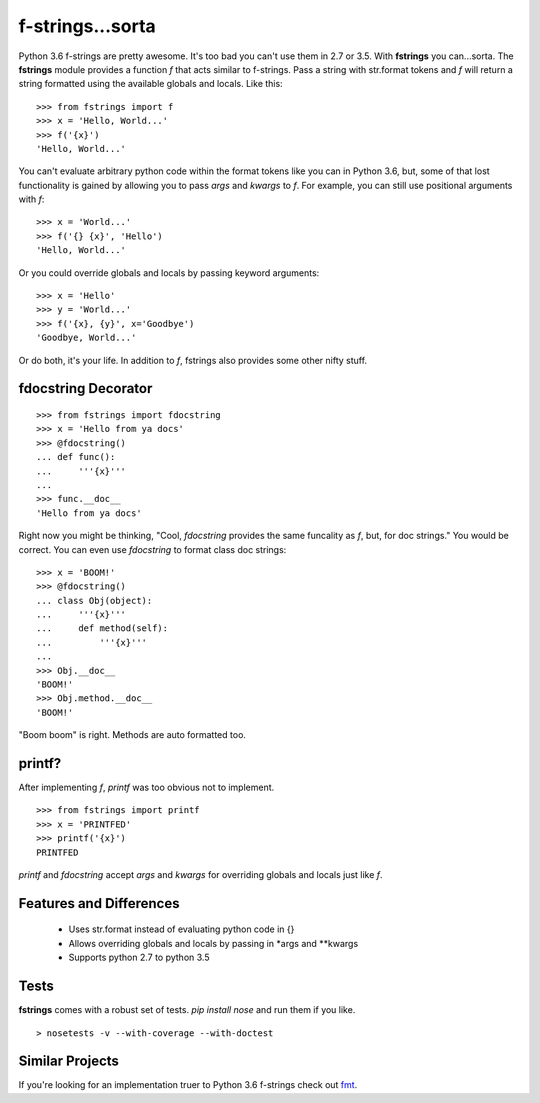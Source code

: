 =================
f-strings...sorta
=================
.. image:: https://travis-ci.org/danbradham/fstrings.svg?branch=master
    :target: https://travis-ci.org/danbradham/fstrings

Python 3.6 f-strings are pretty awesome. It's too bad you can't use them in 2.7 or 3.5. With **fstrings** you can...sorta. The **fstrings** module provides a function *f* that acts similar to f-strings. Pass a string with str.format tokens and *f* will return a string formatted using the available globals and locals. Like this::

    >>> from fstrings import f
    >>> x = 'Hello, World...'
    >>> f('{x}')
    'Hello, World...'

You can't evaluate arbitrary python code within the format tokens like you can in Python 3.6, but, some of that lost functionality is gained by allowing you to pass *args* and *kwargs* to *f*. For example, you can still use positional arguments with *f*::

    >>> x = 'World...'
    >>> f('{} {x}', 'Hello')
    'Hello, World...'

Or you could override globals and locals by passing keyword arguments::

    >>> x = 'Hello'
    >>> y = 'World...'
    >>> f('{x}, {y}', x='Goodbye')
    'Goodbye, World...'

Or do both, it's your life. In addition to *f*, fstrings also provides some other nifty stuff.


fdocstring Decorator
====================
::

    >>> from fstrings import fdocstring
    >>> x = 'Hello from ya docs'
    >>> @fdocstring()
    ... def func():
    ...     '''{x}'''
    ...
    >>> func.__doc__
    'Hello from ya docs'

Right now you might be thinking, "Cool, *fdocstring* provides the same funcality as *f*, but, for doc strings." You would be correct. You can even use *fdocstring* to format class doc strings:

::

    >>> x = 'BOOM!'
    >>> @fdocstring()
    ... class Obj(object):
    ...     '''{x}'''
    ...     def method(self):
    ...         '''{x}'''
    ...
    >>> Obj.__doc__
    'BOOM!'
    >>> Obj.method.__doc__
    'BOOM!'

"Boom boom" is right. Methods are auto formatted too.


printf?
=======
After implementing *f*, *printf* was too obvious not to implement.

::

    >>> from fstrings import printf
    >>> x = 'PRINTFED'
    >>> printf('{x}')
    PRINTFED

*printf* and *fdocstring* accept *args* and *kwargs* for overriding globals and locals just like *f*.

Features and Differences
========================

 - Uses str.format instead of evaluating python code in {}
 - Allows overriding globals and locals by passing in \*args and \*\*kwargs
 - Supports python 2.7 to python 3.5

Tests
=====
**fstrings** comes with a robust set of tests. *pip install nose* and run them if you like.

::

    > nosetests -v --with-coverage --with-doctest

Similar Projects
================
If you're looking for an implementation truer to Python 3.6 f-strings check out `fmt <https://github.com/damnever/fmt>`_.
